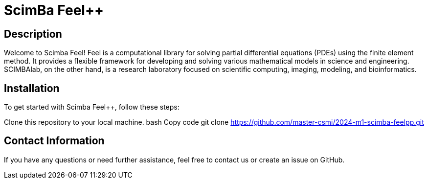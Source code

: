 # ScimBa Feel++

## Description
Welcome to Scimba Feel++!
Feel++ is a computational library for solving partial differential equations (PDEs) using the finite element method. It provides a flexible framework for developing and solving various mathematical models in science and engineering. SCIMBAlab, on the other hand, is a research laboratory focused on scientific computing, imaging, modeling, and bioinformatics.

## Installation
To get started with Scimba Feel++, follow these steps:

Clone this repository to your local machine.
bash
Copy code
git clone https://github.com/master-csmi/2024-m1-scimba-feelpp.git

## Contact Information
If you have any questions or need further assistance, feel free to contact us or create an issue on GitHub.
